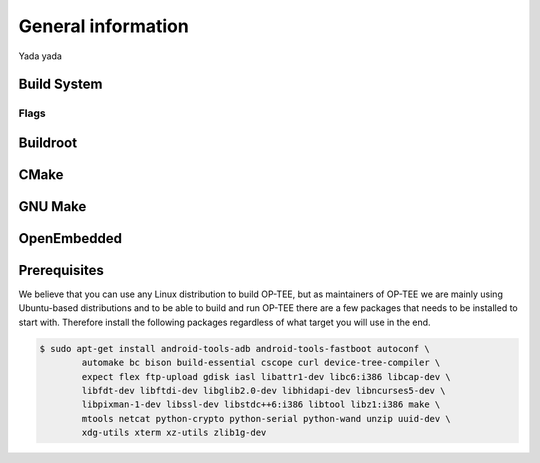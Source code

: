 General information
===================
Yada yada

.. _build_system:

Build System
^^^^^^^^^^^^

..  _flags:

Flags
~~~~~

Buildroot
^^^^^^^^^

CMake
^^^^^

GNU Make
^^^^^^^^

OpenEmbedded
^^^^^^^^^^^^

Prerequisites
^^^^^^^^^^^^^
We believe that you can use any Linux distribution to build OP-TEE, but as
maintainers of OP-TEE we are mainly using Ubuntu-based distributions and to be
able to build and run OP-TEE there are a few packages that needs to be
installed to start with. Therefore install the following packages regardless of
what target you will use in the end.

.. code-block:: bash

    $ sudo apt-get install android-tools-adb android-tools-fastboot autoconf \
            automake bc bison build-essential cscope curl device-tree-compiler \
            expect flex ftp-upload gdisk iasl libattr1-dev libc6:i386 libcap-dev \
            libfdt-dev libftdi-dev libglib2.0-dev libhidapi-dev libncurses5-dev \
            libpixman-1-dev libssl-dev libstdc++6:i386 libtool libz1:i386 make \
            mtools netcat python-crypto python-serial python-wand unzip uuid-dev \
            xdg-utils xterm xz-utils zlib1g-dev
